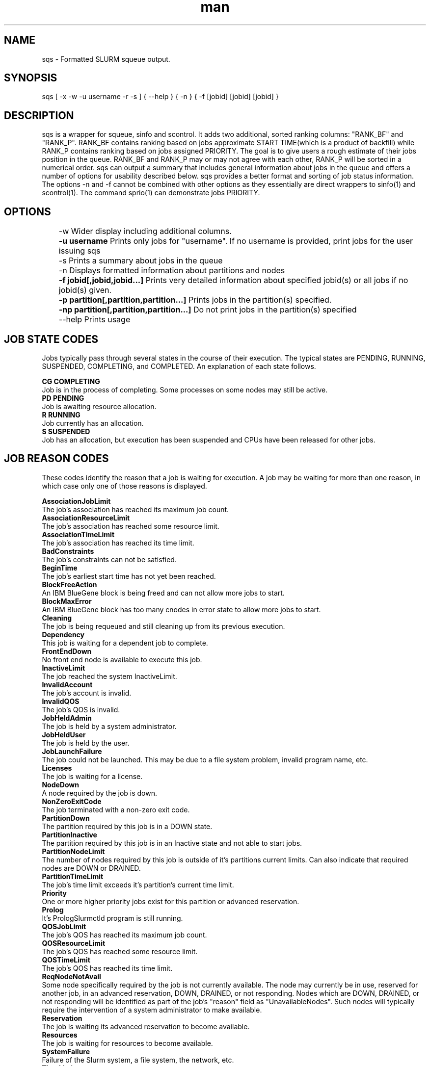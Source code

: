 .\" Manpage for sqs.
.\" Contact inascime@lbl.gov to correct errors or typos.
.TH man 1 "Nov 30 2015" "1.1" "sqs man page"
.SH NAME
sqs \- Formatted SLURM squeue output. 
.SH SYNOPSIS
sqs [ -x -w -u username -r -s ] { --help } { -n } { -f [jobid] [jobid] [jobid] }
.SH DESCRIPTION
sqs is a wrapper for squeue, sinfo and scontrol. It adds two additional, sorted ranking columns: "RANK_BF" and "RANK_P". RANK_BF contains ranking based on jobs approximate START TIME(which is a product of backfill) while RANK_P contains ranking based on jobs assigned PRIORITY. The goal is to give users a rough estimate of their jobs position in the queue. RANK_BF and RANK_P may or may not agree with each other, RANK_P will be sorted in a numerical order. sqs can output a summary that includes general information about jobs in the queue and offers a number of options for usability described below. sqs provides a better format and sorting of job status information. The options -n and -f cannot be combined with other options as they essentially are direct wrappers to sinfo(1) and scontrol(1). The command sprio(1) can demonstrate jobs PRIORITY. 
.SH OPTIONS
	-w Wider display including additional columns.

	\fB-u username\fR Prints only jobs for "username". If no username is provided, print jobs for the user issuing sqs

	-s Prints a summary about jobs in the queue

	-n Displays formatted information about partitions and nodes

	\fB-f jobid[,jobid,jobid...]\fR Prints very detailed information about specified jobid(s) or all jobs if no jobid(s) given.

	\fB-p partition[,partition,partition...]\fR Prints jobs in the partition(s) specified.

	\fB-np partition[,partition,partition...]\fR Do not print jobs in the partition(s) specified

	--help Prints usage

.SH JOB STATE CODES
Jobs typically pass through several states in the course of their execution. The typical states are PENDING, RUNNING, SUSPENDED, COMPLETING, and COMPLETED. An explanation of each state follows.

\fB CG COMPLETING\fR
    Job is in the process of completing. Some processes on some nodes may still be active. 
\fB PD PENDING\fR
    Job is awaiting resource allocation. 
\fB R RUNNING\fR
    Job currently has an allocation. 
\fB S SUSPENDED\fR
    Job has an allocation, but execution has been suspended and CPUs have been released for other jobs. 

.SH JOB REASON CODES
These codes identify the reason that a job is waiting for execution. A job may be waiting for more than one reason, in which case only one of those reasons is displayed.

\fB AssociationJobLimit\fR
    The job's association has reached its maximum job count. 
\fB AssociationResourceLimit\fR
    The job's association has reached some resource limit. 
\fB AssociationTimeLimit\fR
    The job's association has reached its time limit. 
\fB BadConstraints\fR
    The job's constraints can not be satisfied. 
\fB BeginTime\fR
    The job's earliest start time has not yet been reached. 
\fB BlockFreeAction\fR
    An IBM BlueGene block is being freed and can not allow more jobs to start. 
\fB BlockMaxError\fR
    An IBM BlueGene block has too many cnodes in error state to allow more jobs to start. 
\fB Cleaning\fR
    The job is being requeued and still cleaning up from its previous execution. 
\fB Dependency\fR
    This job is waiting for a dependent job to complete. 
\fB FrontEndDown\fR
    No front end node is available to execute this job. 
\fB InactiveLimit\fR
    The job reached the system InactiveLimit. 
\fB InvalidAccount\fR
    The job's account is invalid. 
\fB InvalidQOS\fR
    The job's QOS is invalid. 
\fB JobHeldAdmin\fR
    The job is held by a system administrator. 
\fB JobHeldUser\fR
    The job is held by the user. 
\fB JobLaunchFailure\fR
    The job could not be launched. This may be due to a file system problem, invalid program name, etc. 
\fB Licenses\fR
    The job is waiting for a license. 
\fB NodeDown\fR
    A node required by the job is down. 
\fB NonZeroExitCode\fR
    The job terminated with a non-zero exit code. 
\fB PartitionDown\fR
    The partition required by this job is in a DOWN state. 
\fB PartitionInactive\fR
    The partition required by this job is in an Inactive state and not able to start jobs. 
\fB PartitionNodeLimit\fR
    The number of nodes required by this job is outside of it's partitions current limits. Can also indicate that required nodes are DOWN or DRAINED. 
\fB PartitionTimeLimit\fR
    The job's time limit exceeds it's partition's current time limit. 
\fB Priority\fR
    One or more higher priority jobs exist for this partition or advanced reservation. 
\fB Prolog\fR
    It's PrologSlurmctld program is still running. 
\fB QOSJobLimit\fR
    The job's QOS has reached its maximum job count. 
\fB QOSResourceLimit\fR
    The job's QOS has reached some resource limit. 
\fB QOSTimeLimit\fR
    The job's QOS has reached its time limit. 
\fB ReqNodeNotAvail\fR
    Some node specifically required by the job is not currently available. The node may currently be in use, reserved for another job, in an advanced reservation, DOWN, DRAINED, or not responding. Nodes which are DOWN, DRAINED, or not responding will be identified as part of the job's "reason" field as "UnavailableNodes". Such nodes will typically require the intervention of a system administrator to make available. 
\fB Reservation\fR
    The job is waiting its advanced reservation to become available. 
\fB Resources\fR
    The job is waiting for resources to become available. 
\fB SystemFailure\fR
    Failure of the Slurm system, a file system, the network, etc. 
\fB TimeLimit\fR
    The job exhausted its time limit. 
\fB QOSUsageThreshold\fR
    Required QOS threshold has been breached. 
\fB WaitingForScheduling\fR
    No reason has been set for this job yet. Waiting for the scheduler to determine the appropriate reason. 



.SH SEE ALSO
squeue(1), scontrol(1), sinfo(1, sacct(1), sprio(1)
.SH BUGS
No known bugs.
.SH AUTHOR
Original Version: Ian Nascimento (inascime@lbl.gov), Helen He (yhe@lbl.gov)

